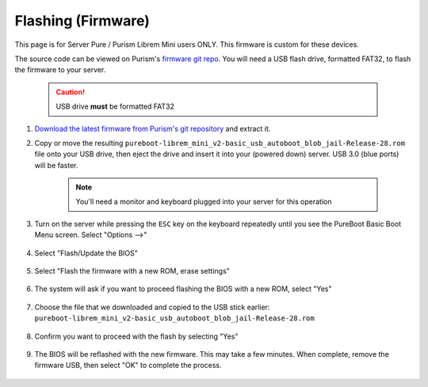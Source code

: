 .. _flashing-firmware:

===================
Flashing (Firmware)
===================
This page is for Server Pure / Purism Librem Mini users ONLY.  This firmware is custom for these devices.

The source code can be viewed on Purism's `firmware git repo <https://source.puri.sm/firmware/releases/-/tree/master/librem_mini_v2/custom>`_.  You will need a USB flash drive, formatted FAT32, to flash the firmware to your server.

    .. caution:: USB drive **must** be formatted FAT32

#. `Download the latest firmware from Purism's git repository <https://source.puri.sm/firmware/releases/-/raw/master/librem_mini_v2/custom/pureboot-librem_mini_v2-basic_usb_autoboot_blob_jail-Release-28.rom.gz>`_ and extract it.
    
#. Copy or move the resulting ``pureboot-librem_mini_v2-basic_usb_autoboot_blob_jail-Release-28.rom`` file onto your USB drive, then eject the drive and insert it into your (powered down) server.  USB 3.0 (blue ports) will be faster.

    .. note:: You'll need a monitor and keyboard plugged into your server for this operation

#. Turn on the server while pressing the ``ESC`` key on the keyboard repeatedly until you see the PureBoot Basic Boot Menu screen.  Select "Options -->"

    .. figure:: /_static/images/flashing/flash_firmware-pro-step1-pureboot_basic_boot_menu-options.jpg
        :width: 30%

#. Select "Flash/Update the BIOS"

    .. figure:: /_static/images/flashing/flash_firmware-pro-step2-flash_update_the_bios.jpg
        :width: 30%

#. Select "Flash the firmware with a new ROM, erase settings"

    .. figure:: /_static/images/flashing/flash_firmware-pro-step3-flash_firmware_with_new_rom.jpg
        :width: 30%

#. The system will ask if you want to proceed flashing the BIOS with a new ROM, select "Yes"

    .. figure:: /_static/images/flashing/flash_firmware-pro-step4-proceed_yes.jpg
        :width: 30%

#. Choose the file that we downloaded and copied to the USB stick earlier: ``pureboot-librem_mini_v2-basic_usb_autoboot_blob_jail-Release-28.rom``

    .. figure:: /_static/images/flashing/flash_firmware-pro-step5-select_your_file.jpg
        :width: 30%

#. Confirm you want to proceed with the flash by selecting "Yes"

    .. figure:: /_static/images/flashing/flash_firmware-pro-step6-proceed_yes.jpg
        :width: 30%

#. The BIOS will be reflashed with the new firmware.  This may take a few minutes.  When complete, remove the firmware USB, then select "OK" to complete the process.

    .. figure:: /_static/images/flashing/flash_firmware-pro-step7-flashed_successfully.jpg
        :width: 30%
